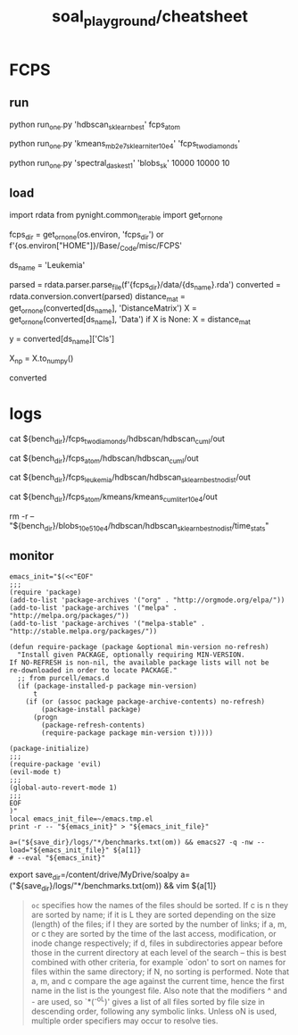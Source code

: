 #+TITLE: soal_playground/cheatsheet

* FCPS
** run
#+begin_example zsh
python run_one.py 'hdbscan_sklearn_best' fcps_atom
#+end_example

#+begin_example zsh
python run_one.py 'kmeans_mb2e7_sklearn_iter10e4' 'fcps_twodiamonds'
#+end_example

#+begin_example zsh
python run_one.py 'spectral_dask_est1' 'blobs_sk' 10000 10000 10
#+end_example

** load
#+begin_example python
import rdata
from pynight.common_iterable import get_or_none

fcps_dir = get_or_none(os.environ, 'fcps_dir') or f'{os.environ["HOME"]}/Base/_Code/misc/FCPS'

ds_name = 'Leukemia'

parsed = rdata.parser.parse_file(f'{fcps_dir}/data/{ds_name}.rda')
converted = rdata.conversion.convert(parsed)
distance_mat = get_or_none(converted[ds_name], 'DistanceMatrix')
X = get_or_none(converted[ds_name], 'Data')
if X is None:
    X = distance_mat

y = converted[ds_name]['Cls']

X_np = X.to_numpy()

converted
#+end_example


* logs
#+begin_example zsh
cat ${bench_dir}/fcps_twodiamonds/hdbscan/hdbscan_cuml/out

cat ${bench_dir}/fcps_atom/hdbscan/hdbscan_cuml/out

cat ${bench_dir}/fcps_leukemia/hdbscan/hdbscan_sklearn_best_nodist/out

cat ${bench_dir}/fcps_atom/kmeans/kmeans_cuml_iter10e4/out

rm -r -- "${bench_dir}/blobs_10e5_10e4/hdbscan/hdbscan_sklearn_best_nodist/time_stats"
#+end_example

** monitor
:PROPERTIES:
:ID:       0cfe5ded-80ea-40dc-bf58-81b904edb73c
:END:
#+begin_example
emacs_init="$(<<"EOF"
;;;
(require 'package)
(add-to-list 'package-archives '("org" . "http://orgmode.org/elpa/"))
(add-to-list 'package-archives '("melpa" . "http://melpa.org/packages/"))
(add-to-list 'package-archives '("melpa-stable" . "http://stable.melpa.org/packages/"))

(defun require-package (package &optional min-version no-refresh)
  "Install given PACKAGE, optionally requiring MIN-VERSION.
If NO-REFRESH is non-nil, the available package lists will not be
re-downloaded in order to locate PACKAGE."
  ;; from purcell/emacs.d
  (if (package-installed-p package min-version)
      t
    (if (or (assoc package package-archive-contents) no-refresh)
        (package-install package)
      (progn
        (package-refresh-contents)
        (require-package package min-version t)))))

(package-initialize)
;;;
(require-package 'evil)
(evil-mode t)
;;;
(global-auto-revert-mode 1)
;;;
EOF
)"
local emacs_init_file=~/emacs.tmp.el
print -r -- "${emacs_init}" > "${emacs_init_file}"

a=("${save_dir}/logs/"*/benchmarks.txt(om)) && emacs27 -q -nw --load="${emacs_init_file}" ${a[1]}
# --eval "${emacs_init}"
#+end_example

#+begin_example zsh
export save_dir=/content/drive/MyDrive/soalpy
a=("${save_dir}/logs/"*/benchmarks.txt(om)) && vim ${a[1]}
#+end_example

#+begin_quote
=oc= specifies how the names of the files should be sorted. If  c  is  n they  are  sorted  by name; if it is L they are sorted depending on the size (length) of the files; if l they are sorted by the  number of  links;  if  a,  m, or c they are sorted by the time of the last access, modification, or inode change respectively; if d, files  in subdirectories appear before those in the current directory at each level of the search -- this is best combined with  other  criteria, for  example  `odon'  to  sort  on  names for files within the same directory; if N, no sorting is performed.  Note that a,  m,  and  c compare  the  age against the current time, hence the first name in the list is the youngest file. Also note that the modifiers ^ and - are  used,  so  `*(^-oL)'  gives a list of all files sorted by file size in descending order, following any symbolic links.  Unless  oN is used, multiple order specifiers may occur to resolve ties.
#+end_quote
